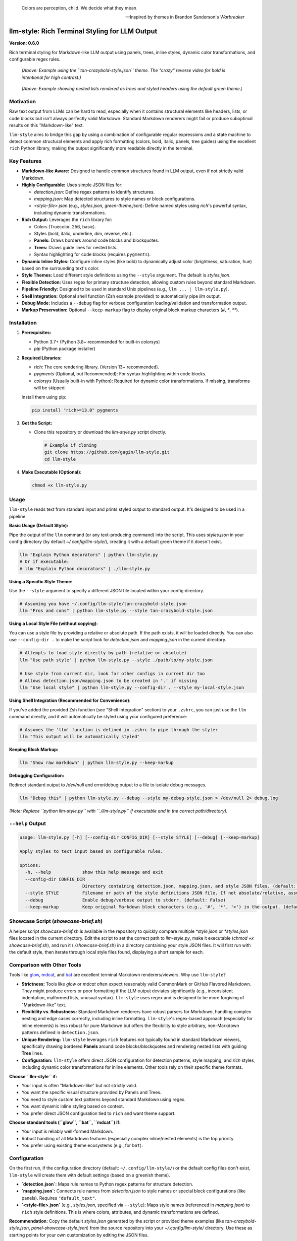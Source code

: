 .. epigraph::

   Colors are perception, child. We decide what they mean.

   -- Inspired by themes in Brandon Sanderson's *Warbreaker*

================================================
llm-style: Rich Terminal Styling for LLM Output
================================================

**Version: 0.6.0**

Rich terminal styling for Markdown-like LLM output using panels, trees, inline styles, dynamic color transformations, and configurable regex rules.

.. figure:: example.png
   :alt: Screenshot using tan-crazybold-style.json

   *(Above: Example using the ``tan-crazybold-style.json`` theme. The "crazy" reverse video for bold is intentional for high contrast.)*

.. figure:: uglify.png
   :alt: Screenshot showing list trees and headers (green theme)

   *(Above: Example showing nested lists rendered as trees and styled headers using the default green theme.)*


Motivation
----------

Raw text output from LLMs can be hard to read, especially when it contains structural elements like headers, lists, or code blocks but isn't always perfectly valid Markdown. Standard Markdown renderers might fail or produce suboptimal results on this "Markdown-like" text.

``llm-style`` aims to bridge this gap by using a combination of configurable regular expressions and a state machine to detect common structural elements and apply rich formatting (colors, bold, italic, panels, tree guides) using the excellent ``rich`` Python library, making the output significantly more readable directly in the terminal.

Key Features
------------

*   **Markdown-like Aware:** Designed to handle common structures found in LLM output, even if not strictly valid Markdown.
*   **Highly Configurable:** Uses simple JSON files for:

    *   `detection.json`: Define regex patterns to identify structures.
    *   `mapping.json`: Map detected structures to style names or block configurations.
    *   `<style-file>.json` (e.g., `styles.json`, `green-theme.json`): Define named styles using `rich`'s powerful syntax, including dynamic transformations.
*   **Rich Output:** Leverages the ``rich`` library for:

    *   Colors (Truecolor, 256, basic).
    *   Styles (bold, italic, underline, dim, reverse, etc.).
    *   **Panels:** Draws borders around code blocks and blockquotes.
    *   **Trees:** Draws guide lines for nested lists.
    *   Syntax highlighting for code blocks (requires ``pygments``).
*   **Dynamic Inline Styles:** Configure inline styles (like bold) to dynamically adjust color (brightness, saturation, hue) based on the surrounding text's color.
*   **Style Themes:** Load different style definitions using the ``--style`` argument. The default is `styles.json`.
*   **Flexible Detection:** Uses regex for primary structure detection, allowing custom rules beyond standard Markdown.
*   **Pipeline Friendly:** Designed to be used in standard Unix pipelines (e.g., ``llm ... | llm-style.py``).
*   **Shell Integration:** Optional shell function (Zsh example provided) to automatically pipe `llm` output.
*   **Debug Mode:** Includes a ``--debug`` flag for verbose configuration loading/validation and transformation output.
*   **Markup Preservation:** Optional ``--keep-markup`` flag to display original block markup characters (`#`, `*`, `**`).


Installation
------------

1.  **Prerequisites:**

    *   Python 3.7+ (Python 3.8+ recommended for built-in `colorsys`)
    *   `pip` (Python package installer)

2.  **Required Libraries:**

    *   `rich`: The core rendering library. (Version 13+ recommended).
    *   `pygments` (Optional, but Recommended): For syntax highlighting within code blocks.
    *   `colorsys` (Usually built-in with Python): Required for dynamic color transformations. If missing, transforms will be skipped.

    Install them using pip:

    .. code-block:: bash

        pip install "rich>=13.0" pygments

3.  **Get the Script:**

    *   Clone this repository or download the `llm-style.py` script directly.

        .. code-block:: bash

            # Example if cloning
            git clone https://github.com/gagin/llm-style.git
            cd llm-style

4.  **Make Executable (Optional):**

    .. code-block:: bash

        chmod +x llm-style.py


Usage
-----

``llm-style`` reads text from standard input and prints styled output to standard output. It's designed to be used in a pipeline.

**Basic Usage (Default Style):**

Pipe the output of the ``llm`` command (or any text-producing command) into the script. This uses `styles.json` in your config directory (by default `~/.config/llm-style/`), creating it with a default green theme if it doesn't exist.

.. code-block:: bash

    llm "Explain Python decorators" | python llm-style.py
    # Or if executable:
    # llm "Explain Python decorators" | ./llm-style.py

**Using a Specific Style Theme:**

Use the ``--style`` argument to specify a different JSON file located within your config directory.

.. code-block:: bash

    # Assuming you have ~/.config/llm-style/tan-crazybold-style.json
    llm "Pros and cons" | python llm-style.py --style tan-crazybold-style.json

**Using a Local Style File (without copying):**

You can use a style file by providing a relative or absolute path. If the path exists, it will be loaded directly. You can also use ``--config-dir .`` to make the script look for `detection.json` and `mapping.json` in the current directory.

.. code-block:: bash

    # Attempts to load style directly by path (relative or absolute)
    llm "Use path style" | python llm-style.py --style ./path/to/my-style.json

    # Use style from current dir, look for other configs in current dir too
    # Allows detection.json/mapping.json to be created in '.' if missing
    llm "Use local style" | python llm-style.py --config-dir . --style my-local-style.json


**Using Shell Integration (Recommended for Convenience):**

If you've added the provided Zsh function (see "Shell Integration" section) to your ``.zshrc``, you can just use the ``llm`` command directly, and it will automatically be styled using your configured preference:

.. code-block:: bash

    # Assumes the 'llm' function is defined in .zshrc to pipe through the styler
    llm "This output will be automatically styled"

**Keeping Block Markup:**

.. code-block:: bash

    llm "Show raw markdown" | python llm-style.py --keep-markup

**Debugging Configuration:**

Redirect standard output to `/dev/null` and error/debug output to a file to isolate debug messages.

.. code-block:: bash

    llm "Debug this" | python llm-style.py --debug --style my-debug-style.json > /dev/null 2> debug.log

*(Note: Replace ``python llm-style.py`` with ``./llm-style.py`` if executable and in the correct path/directory).*

``--help`` Output
-----------------

.. code-block:: text

    usage: llm-style.py [-h] [--config-dir CONFIG_DIR] [--style STYLE] [--debug] [--keep-markup]

    Apply styles to text input based on configurable rules.

    options:
      -h, --help            show this help message and exit
      --config-dir CONFIG_DIR
                            Directory containing detection.json, mapping.json, and style JSON files. (default: ~/.config/llm-style)
      --style STYLE         Filename or path of the style definitions JSON file. If not absolute/relative, assumed within config directory. (default: styles.json)
      --debug               Enable debug/verbose output to stderr. (default: False)
      --keep-markup         Keep original Markdown block characters (e.g., '#', '*', '>') in the output. (default: False)


Showcase Script (`showcase-brief.sh`)
-------------------------------------

A helper script `showcase-brief.sh` is available in the repository to quickly compare multiple `*style.json` or `*styles.json` files located in the current directory. Edit the script to set the correct path to `llm-style.py`, make it executable (`chmod +x showcase-brief.sh`), and run it (`./showcase-brief.sh`) in a directory containing your style JSON files. It will first run with the default style, then iterate through local style files found, displaying a short sample for each.


Comparison with Other Tools
---------------------------

Tools like `glow`_, `mdcat`_, and `bat`_ are excellent terminal Markdown renderers/viewers. Why use ``llm-style``?

*   **Strictness:** Tools like `glow` or `mdcat` often expect reasonably valid CommonMark or GitHub Flavored Markdown. They might produce errors or poor formatting if the LLM output deviates significantly (e.g., inconsistent indentation, malformed lists, unusual syntax). ``llm-style`` uses regex and is designed to be more forgiving of "Markdown-like" text.
*   **Flexibility vs. Robustness:** Standard Markdown renderers have robust parsers for *Markdown*, handling complex nesting and edge cases correctly, including inline formatting. ``llm-style``'s regex-based approach (especially for inline elements) is less robust for pure Markdown but offers the flexibility to style arbitrary, non-Markdown patterns defined in ``detection.json``.
*   **Unique Rendering:** ``llm-style`` leverages ``rich`` features not typically found in standard Markdown viewers, specifically drawing bordered **Panels** around code blocks/blockquotes and rendering nested lists with guiding **Tree** lines.
*   **Configuration:** ``llm-style`` offers direct JSON configuration for detection patterns, style mapping, and `rich` styles, including dynamic color transformations for inline elements. Other tools rely on their specific theme formats.

**Choose ``llm-style`` if:**

*   Your input is often "Markdown-like" but not strictly valid.
*   You want the specific visual structure provided by Panels and Trees.
*   You need to style custom text patterns beyond standard Markdown using regex.
*   You want dynamic inline styling based on context.
*   You prefer direct JSON configuration tied to ``rich`` and want theme support.

**Choose standard tools (``glow``, ``bat``, ``mdcat``) if:**

*   Your input is reliably well-formed Markdown.
*   Robust handling of all Markdown features (especially complex inline/nested elements) is the top priority.
*   You prefer using existing theme ecosystems (e.g., for ``bat``).

.. _glow: https://github.com/charmbracelet/glow
.. _mdcat: https://github.com/swsnr/mdcat
.. _bat: https://github.com/sharkdp/bat


Configuration
-------------

On the first run, if the configuration directory (default: ``~/.config/llm-style/``) or the default config files don't exist, ``llm-style`` will create them with default settings (based on a greenish theme).

*   **`detection.json`:** Maps rule names to Python regex patterns for structure detection.
*   **`mapping.json`:** Connects rule names from `detection.json` to style names or special block configurations (like panels). Requires ``"default_text"``.
*   **`<style-file>.json`** (e.g., `styles.json`, specified via ``--style``): Maps style names (referenced in `mapping.json`) to ``rich`` style definitions. This is where colors, attributes, and dynamic transformations are defined.

**Recommendation:** Copy the default `styles.json` generated by the script or provided theme examples (like `tan-crazybold-style.json`, `panel-showcase-style.json`) from the source repository into your `~/.config/llm-style/` directory. Use these as starting points for your own customization by editing the JSON files.


Color Guide (Using `rich` Styles)
---------------------------------

The styles defined in your style JSON file use the syntax understood by the `rich`_ library.

**How to Specify Colors:**

1.  **Standard Color Names:** Use common names like ``"red"``, ``"green"``, ``"blue"``, ``"yellow"``. Hex codes are generally more reliable than less common names.
2.  **Hex Codes (Truecolor):** Recommended for specific colors if your terminal supports Truecolor. Example: ``"#FFA500"``, ``"#A0522D"``.
3.  **RGB Tuples (Truecolor):** Specify RGB values from 0-255. Example: ``"rgb(255,165,0)"``.
4.  **Numbered Colors (256-Color Terminals):** Use numbers 0-255. Example: ``"color(178)"``.

**Combining with Attributes:**

Combine colors with attributes like ``bold``, ``italic``, ``underline``, ``dim``, ``strike``, ``reverse``, and background colors using ``on <color>``.

*Example:* ``"style_error": "bold white on red"``
*Example:* ``"style_inline_bold": "bold reverse"``

Refer to the `rich Style documentation`_ for comprehensive details.

.. _rich: https://github.com/Textualize/rich
.. _rich Style documentation: https://rich.readthedocs.io/en/latest/style.html


Inline Style Customization & Transformations
------------------------------------------

Inline styles (`bold`, `italic`, `code`) are handled via rules like `inline_bold_star`, `inline_code`, etc., in `detection.json`. These implicitly map to styles named `style_inline_bold`, `style_inline_italic`, and `style_inline_code` in your active style JSON file.

You can define these styles in two ways:

1.  **Simple String:** Uses standard `rich` style syntax. The style is applied directly. If only an attribute (like `italic`) is given, the color is inherited from the surrounding text.

    .. code-block:: json

        {
          "style_inline_italic": "italic",
          "style_inline_code": "yellow on grey19",
          "style_inline_bold": "bold reverse"
        }

2.  **Object with Transformation:** Allows dynamic color adjustment based on the surrounding text's color. Requires the `colorsys` Python module.

    .. code-block:: json

        {
          "style_inline_bold": {
            "attributes": "bold",
            "transform": {
              "adjust_brightness": 1.25,
              "adjust_saturation": 1.1,
              "shift_hue": 5
            }
          }
        }

    *   `"attributes"`: (String) Basic `rich` style attributes (e.g., `"bold"`, `"bold underline"`).
    *   `"transform"`: (Object, Optional) Rules for color modification (`adjust_brightness`, `adjust_saturation`, `shift_hue`). See source code for details on implementation.

    **How it works:** The script gets the base color. If a `transform` object is defined, it attempts HSL adjustments and uses the *new* color with the defined `attributes`. If transformation fails (e.g., base color unusable), only `attributes` are applied.

**Important Note:** Inline styling (including transformations) is **not** applied within fenced code blocks (``` ```). The content of code blocks is treated literally to preserve code structure and syntax, optionally using language-specific syntax highlighting via `pygments`.


A Note on Color Transformations and `rich` / Environment Issues
-------------------------------------------------------------

The dynamic color transformation feature relies on:
1. The `colorsys` standard Python library module.
2. The ability to reliably get an RGB representation of the "base color" from the `rich.color.Color` object provided by the parsed base style.

During development, peculiar `AttributeError`s related to `rich.color.ColorType.RGB` and `rich.color.ColorType.SYSTEM` were encountered, even when using recent versions of `rich` (e.g., 13.9.x) in certain environments (specifically observed within a Conda setup). The root cause likely relates to environment inconsistencies or how Python modules are loaded/shadowed.

**The Workaround:** The `_apply_transform` function in `llm-style.py` includes a workaround that avoids directly referencing `ColorType.RGB` or `ColorType.SYSTEM` attributes by name. Instead, it checks the integer value of the color type (`int(base_color.type)`) against expected standard values (e.g., `3` for `TRUECOLOR`) or accesses the `.triplet` attribute directly.

**Caveats:**
*   This workaround relies on internal integer values of `ColorType` members remaining consistent.
*   Transformations may still fail if `get_truecolor()` cannot resolve certain base colors.
*   If you encounter persistent issues (check `--debug` output), ensure a clean Python environment and reinstall `rich` (`pip install --force-reinstall "rich>=13.0"`).


Shell Integration (Optional)
----------------------------

For convenience, you can add a function to your shell's configuration file (e.g., `.zshrc` for Zsh, `.bashrc` for Bash) to automatically pipe the output of the `llm` command through the styler.

**Example for `.zshrc`:**

This function overrides the default `llm` command.

.. code-block:: zsh

    # ------------------------------------------------------------
    # llm-style integration (Override llm command)
    # ------------------------------------------------------------

    # --- Configure these paths/filenames ---
    _LLM_STYLE_SCRIPT_PATH="/path/to/your/llm-style.py" # EDIT THIS: Absolute path to the script
    _LLM_STYLE_DEFAULT_FILE="styles.json"             # EDIT THIS: Filename of your preferred default style
    # ----------------------------------------

    llm() {
      # Use 'command llm' to call the *original* llm executable, preventing recursion
      if ! command -v llm &> /dev/null; then
        echo "Zsh Error: Original 'llm' command not found." >&2; return 1
      fi

      # Check if style script exists and is runnable
      if [[ ! -f "$_LLM_STYLE_SCRIPT_PATH" || (! -r "$_LLM_STYLE_SCRIPT_PATH" && ! -x "$_LLM_STYLE_SCRIPT_PATH") ]]; then
         echo "Zsh Warning: llm-style script not found/runnable at '$_LLM_STYLE_SCRIPT_PATH'. Running 'llm' without styling." >&2
         command llm "$@"; return $?
      fi

      # Run the original llm and pipe to the style script with the chosen style
      command llm "$@" | python "$_LLM_STYLE_SCRIPT_PATH" --style "$_LLM_STYLE_DEFAULT_FILE"
      # Preserve the exit status of the pipe (Zsh specific: index 2 is the python script)
      # For Bash, use: return ${PIPESTATUS[1]}
      return ${pipestatus[2]}
    }
    # ------------------------------------------------------------
    # End llm-style integration
    # ------------------------------------------------------------

**Setup:**
1.  **Edit** the function, setting `_LLM_STYLE_SCRIPT_PATH` and `_LLM_STYLE_DEFAULT_FILE`.
2.  **Add** the block to your `~/.zshrc` file.
3.  **Reload** your shell configuration (`source ~/.zshrc` or open a new terminal).

Now, running `llm "prompt"` automatically applies styling.

**Bypassing the Wrapper:** To run the original `llm` command without styling, use:
   ``command llm "your prompt"``
   or
   ``\llm "your prompt"``


Limitations
-----------

*   **Inline Parsing:** Basic regex parsing may fail on complex nested Markdown (e.g., bold inside italic within a link).
*   **Inline Styles in Code Blocks:** Inline Markdown formatting (like bold, italic, or transformations) is **not** applied within fenced code blocks (``` ```) as their content is treated literally.
*   **Regex Dependency:** Output quality depends heavily on `detection.json` patterns.
*   **Block State Machine:** Simple logic may break on complex, interleaved, or malformed block structures (code, quotes, lists).
*   **Color Transformation Robustness:** See note above regarding environment issues and base color conversion limitations.
*   **Performance:** Very large inputs might experience slower processing.


Future Development
------------------

*   **Testing:** Implement a robust test suite, focusing on edge cases, transformations, and parsing robustness.
*   **`llm` Plugin:** Develop an official plugin for Simon Willison's ``llm`` tool.
*   **Enhanced Inline Parsing:** Investigate more robust methods for handling inline markup.
*   **Configuration Options:** Configurable list indent width, guide chars, more Panel options.
*   **More Structure Detection:** Add rules for tables, definition lists if feasible.
*   **Performance Profiling:** Analyze and optimize for large inputs.
*   **Documentation:** Improve config/transform docs and troubleshooting guides.


Credits
-------

This script was implemented by Google Gemini 2.5 Pro (Experimental Model 03-25), ideated, curated and iterated by the author, Alex Gaggin.


License
-------

MIT License

Copyright (c) 2025 Alex Gaggin

Permission is hereby granted, free of charge, to any person obtaining a copy
of this software and associated documentation files (the "Software"), to deal
in the Software without restriction, including without limitation the rights
to use, copy, modify, merge, publish, distribute, sublicense, and/or sell
copies of the Software, and to permit persons to whom the Software is
furnished to do so, subject to the following conditions:

The above copyright notice and this permission notice shall be included in all
copies or substantial portions of the Software.

THE SOFTWARE IS PROVIDED "AS IS", WITHOUT WARRANTY OF ANY KIND, EXPRESS OR
IMPLIED, INCLUDING BUT NOT LIMITED TO THE WARRANTIES OF MERCHANTABILITY,
FITNESS FOR A PARTICULAR PURPOSE AND NONINFRINGEMENT. IN NO EVENT SHALL THE
AUTHORS OR COPYRIGHT HOLDERS BE LIABLE FOR ANY CLAIM, DAMAGES OR OTHER
LIABILITY, WHETHER IN AN ACTION OF CONTRACT, TORT OR OTHERWISE, ARISING FROM,
OUT OF OR IN CONNECTION WITH THE SOFTWARE OR THE USE OR OTHER DEALINGS IN THE
SOFTWARE.